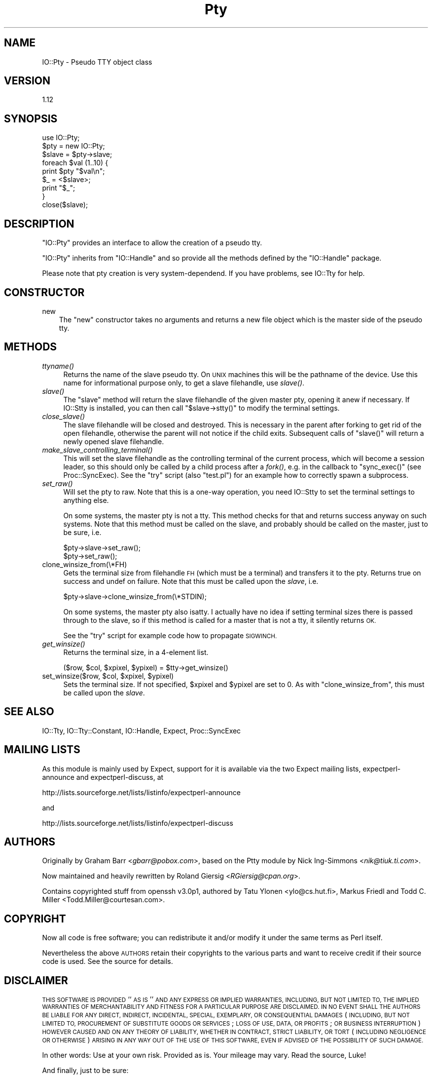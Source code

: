 .\" Automatically generated by Pod::Man 4.09 (Pod::Simple 3.35)
.\"
.\" Standard preamble:
.\" ========================================================================
.de Sp \" Vertical space (when we can't use .PP)
.if t .sp .5v
.if n .sp
..
.de Vb \" Begin verbatim text
.ft CW
.nf
.ne \\$1
..
.de Ve \" End verbatim text
.ft R
.fi
..
.\" Set up some character translations and predefined strings.  \*(-- will
.\" give an unbreakable dash, \*(PI will give pi, \*(L" will give a left
.\" double quote, and \*(R" will give a right double quote.  \*(C+ will
.\" give a nicer C++.  Capital omega is used to do unbreakable dashes and
.\" therefore won't be available.  \*(C` and \*(C' expand to `' in nroff,
.\" nothing in troff, for use with C<>.
.tr \(*W-
.ds C+ C\v'-.1v'\h'-1p'\s-2+\h'-1p'+\s0\v'.1v'\h'-1p'
.ie n \{\
.    ds -- \(*W-
.    ds PI pi
.    if (\n(.H=4u)&(1m=24u) .ds -- \(*W\h'-12u'\(*W\h'-12u'-\" diablo 10 pitch
.    if (\n(.H=4u)&(1m=20u) .ds -- \(*W\h'-12u'\(*W\h'-8u'-\"  diablo 12 pitch
.    ds L" ""
.    ds R" ""
.    ds C` ""
.    ds C' ""
'br\}
.el\{\
.    ds -- \|\(em\|
.    ds PI \(*p
.    ds L" ``
.    ds R" ''
.    ds C`
.    ds C'
'br\}
.\"
.\" Escape single quotes in literal strings from groff's Unicode transform.
.ie \n(.g .ds Aq \(aq
.el       .ds Aq '
.\"
.\" If the F register is >0, we'll generate index entries on stderr for
.\" titles (.TH), headers (.SH), subsections (.SS), items (.Ip), and index
.\" entries marked with X<> in POD.  Of course, you'll have to process the
.\" output yourself in some meaningful fashion.
.\"
.\" Avoid warning from groff about undefined register 'F'.
.de IX
..
.if !\nF .nr F 0
.if \nF>0 \{\
.    de IX
.    tm Index:\\$1\t\\n%\t"\\$2"
..
.    if !\nF==2 \{\
.        nr % 0
.        nr F 2
.    \}
.\}
.\" ========================================================================
.\"
.IX Title "Pty 3"
.TH Pty 3 "2014-09-12" "perl v5.26.2" "User Contributed Perl Documentation"
.\" For nroff, turn off justification.  Always turn off hyphenation; it makes
.\" way too many mistakes in technical documents.
.if n .ad l
.nh
.SH "NAME"
IO::Pty \- Pseudo TTY object class
.SH "VERSION"
.IX Header "VERSION"
1.12
.SH "SYNOPSIS"
.IX Header "SYNOPSIS"
.Vb 1
\&    use IO::Pty;
\&
\&    $pty = new IO::Pty;
\&
\&    $slave  = $pty\->slave;
\&
\&    foreach $val (1..10) {
\&        print $pty "$val\en";
\&        $_ = <$slave>;
\&        print "$_";
\&    }
\&
\&    close($slave);
.Ve
.SH "DESCRIPTION"
.IX Header "DESCRIPTION"
\&\f(CW\*(C`IO::Pty\*(C'\fR provides an interface to allow the creation of a pseudo tty.
.PP
\&\f(CW\*(C`IO::Pty\*(C'\fR inherits from \f(CW\*(C`IO::Handle\*(C'\fR and so provide all the methods
defined by the \f(CW\*(C`IO::Handle\*(C'\fR package.
.PP
Please note that pty creation is very system-dependend.  If you have
problems, see IO::Tty for help.
.SH "CONSTRUCTOR"
.IX Header "CONSTRUCTOR"
.IP "new" 3
.IX Item "new"
The \f(CW\*(C`new\*(C'\fR constructor takes no arguments and returns a new file
object which is the master side of the pseudo tty.
.SH "METHODS"
.IX Header "METHODS"
.IP "\fIttyname()\fR" 4
.IX Item "ttyname()"
Returns the name of the slave pseudo tty. On \s-1UNIX\s0 machines this will
be the pathname of the device.  Use this name for informational
purpose only, to get a slave filehandle, use \fIslave()\fR.
.IP "\fIslave()\fR" 4
.IX Item "slave()"
The \f(CW\*(C`slave\*(C'\fR method will return the slave filehandle of the given
master pty, opening it anew if necessary.  If IO::Stty is installed,
you can then call \f(CW\*(C`$slave\->stty()\*(C'\fR to modify the terminal settings.
.IP "\fIclose_slave()\fR" 4
.IX Item "close_slave()"
The slave filehandle will be closed and destroyed.  This is necessary
in the parent after forking to get rid of the open filehandle,
otherwise the parent will not notice if the child exits.  Subsequent
calls of \f(CW\*(C`slave()\*(C'\fR will return a newly opened slave filehandle.
.IP "\fImake_slave_controlling_terminal()\fR" 4
.IX Item "make_slave_controlling_terminal()"
This will set the slave filehandle as the controlling terminal of the
current process, which will become a session leader, so this should
only be called by a child process after a \fIfork()\fR, e.g. in the callback
to \f(CW\*(C`sync_exec()\*(C'\fR (see Proc::SyncExec).  See the \f(CW\*(C`try\*(C'\fR script
(also \f(CW\*(C`test.pl\*(C'\fR) for an example how to correctly spawn a subprocess.
.IP "\fIset_raw()\fR" 4
.IX Item "set_raw()"
Will set the pty to raw.  Note that this is a one-way operation, you
need IO::Stty to set the terminal settings to anything else.
.Sp
On some systems, the master pty is not a tty.  This method checks for
that and returns success anyway on such systems.  Note that this
method must be called on the slave, and probably should be called on
the master, just to be sure, i.e.
.Sp
.Vb 2
\&  $pty\->slave\->set_raw();
\&  $pty\->set_raw();
.Ve
.IP "clone_winsize_from(\e*FH)" 4
.IX Item "clone_winsize_from(*FH)"
Gets the terminal size from filehandle \s-1FH\s0 (which must be a terminal)
and transfers it to the pty.  Returns true on success and undef on
failure.  Note that this must be called upon the \fIslave\fR, i.e.
.Sp
.Vb 1
\& $pty\->slave\->clone_winsize_from(\e*STDIN);
.Ve
.Sp
On some systems, the master pty also isatty.  I actually have no
idea if setting terminal sizes there is passed through to the slave,
so if this method is called for a master that is not a tty, it
silently returns \s-1OK.\s0
.Sp
See the \f(CW\*(C`try\*(C'\fR script for example code how to propagate \s-1SIGWINCH.\s0
.IP "\fIget_winsize()\fR" 4
.IX Item "get_winsize()"
Returns the terminal size, in a 4\-element list.
.Sp
.Vb 1
\& ($row, $col, $xpixel, $ypixel) = $tty\->get_winsize()
.Ve
.ie n .IP "set_winsize($row, $col, $xpixel, $ypixel)" 4
.el .IP "set_winsize($row, \f(CW$col\fR, \f(CW$xpixel\fR, \f(CW$ypixel\fR)" 4
.IX Item "set_winsize($row, $col, $xpixel, $ypixel)"
Sets the terminal size. If not specified, \f(CW$xpixel\fR and \f(CW$ypixel\fR are set to
0.  As with \f(CW\*(C`clone_winsize_from\*(C'\fR, this must be called upon the \fIslave\fR.
.SH "SEE ALSO"
.IX Header "SEE ALSO"
IO::Tty, IO::Tty::Constant, IO::Handle, Expect, Proc::SyncExec
.SH "MAILING LISTS"
.IX Header "MAILING LISTS"
As this module is mainly used by Expect, support for it is available
via the two Expect mailing lists, expectperl-announce and
expectperl-discuss, at
.PP
.Vb 1
\&  http://lists.sourceforge.net/lists/listinfo/expectperl\-announce
.Ve
.PP
and
.PP
.Vb 1
\&  http://lists.sourceforge.net/lists/listinfo/expectperl\-discuss
.Ve
.SH "AUTHORS"
.IX Header "AUTHORS"
Originally by Graham Barr <\fIgbarr@pobox.com\fR>, based on the
Ptty module by Nick Ing-Simmons <\fInik@tiuk.ti.com\fR>.
.PP
Now maintained and heavily rewritten by Roland Giersig
<\fIRGiersig@cpan.org\fR>.
.PP
Contains copyrighted stuff from openssh v3.0p1, authored by 
Tatu Ylonen <ylo@cs.hut.fi>, Markus Friedl and Todd C. Miller
<Todd.Miller@courtesan.com>.
.SH "COPYRIGHT"
.IX Header "COPYRIGHT"
Now all code is free software; you can redistribute it and/or modify
it under the same terms as Perl itself.
.PP
Nevertheless the above \s-1AUTHORS\s0 retain their copyrights to the various
parts and want to receive credit if their source code is used.
See the source for details.
.SH "DISCLAIMER"
.IX Header "DISCLAIMER"
\&\s-1THIS SOFTWARE IS PROVIDED\s0 ``\s-1AS IS\s0'' \s-1AND ANY EXPRESS OR IMPLIED
WARRANTIES, INCLUDING, BUT NOT LIMITED TO, THE IMPLIED WARRANTIES OF
MERCHANTABILITY AND FITNESS FOR A PARTICULAR PURPOSE ARE DISCLAIMED.
IN NO EVENT SHALL THE AUTHORS BE LIABLE FOR ANY DIRECT, INDIRECT,
INCIDENTAL, SPECIAL, EXEMPLARY, OR CONSEQUENTIAL DAMAGES\s0 (\s-1INCLUDING,
BUT NOT LIMITED TO, PROCUREMENT OF SUBSTITUTE GOODS OR SERVICES\s0; \s-1LOSS
OF USE, DATA, OR PROFITS\s0; \s-1OR BUSINESS INTERRUPTION\s0) \s-1HOWEVER CAUSED AND
ON ANY THEORY OF LIABILITY, WHETHER IN CONTRACT, STRICT LIABILITY, OR
TORT\s0 (\s-1INCLUDING NEGLIGENCE OR OTHERWISE\s0) \s-1ARISING IN ANY WAY OUT OF THE
USE OF THIS SOFTWARE, EVEN IF ADVISED OF THE POSSIBILITY OF SUCH
DAMAGE.\s0
.PP
In other words: Use at your own risk.  Provided as is.  Your mileage
may vary.  Read the source, Luke!
.PP
And finally, just to be sure:
.PP
Any Use of This Product, in Any Manner Whatsoever, Will Increase the
Amount of Disorder in the Universe. Although No Liability Is Implied
Herein, the Consumer Is Warned That This Process Will Ultimately Lead
to the Heat Death of the Universe.

